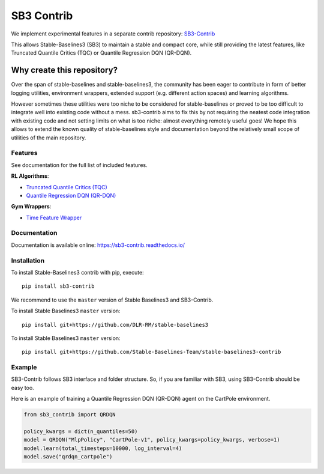 .. _sb3_contrib:

==================
SB3 Contrib
==================

We implement experimental features in a separate contrib repository:
`SB3-Contrib`_

This allows Stable-Baselines3 (SB3) to maintain a stable and compact core, while still
providing the latest features, like Truncated Quantile Critics (TQC) or
Quantile Regression DQN (QR-DQN).

Why create this repository?
~~~~~~~~~~~~~~~~~~~~~~~~~~~

Over the span of stable-baselines and stable-baselines3, the community
has been eager to contribute in form of better logging utilities,
environment wrappers, extended support (e.g. different action spaces)
and learning algorithms.

However sometimes these utilities were too niche to be considered for
stable-baselines or proved to be too difficult to integrate well into
existing code without a mess. sb3-contrib aims to fix this by not
requiring the neatest code integration with existing code and not
setting limits on what is too niche: almost everything remotely useful
goes! We hope this allows to extend the known quality of
stable-baselines style and documentation beyond the relatively small
scope of utilities of the main repository.

Features
--------

See documentation for the full list of included features.

**RL Algorithms**:

- `Truncated Quantile Critics (TQC)`_
- `Quantile Regression DQN (QR-DQN)`_

**Gym Wrappers**:

- `Time Feature Wrapper`_

Documentation
-------------

Documentation is available online: https://sb3-contrib.readthedocs.io/

Installation
------------

To install Stable-Baselines3 contrib with pip, execute:

::

   pip install sb3-contrib

We recommend to use the ``master`` version of Stable Baselines3 and SB3-Contrib.

To install Stable Baselines3 ``master`` version:

::

   pip install git+https://github.com/DLR-RM/stable-baselines3

To install Stable Baselines3 ``master`` version:

::

  pip install git+https://github.com/Stable-Baselines-Team/stable-baselines3-contrib


Example
-------

SB3-Contrib follows SB3 interface and folder structure. So, if you are familiar with SB3,
using SB3-Contrib should be easy too.

Here is an example of training a Quantile Regression DQN (QR-DQN) agent on the CartPole environment.

.. code-block:: python

  from sb3_contrib import QRDQN

  policy_kwargs = dict(n_quantiles=50)
  model = QRDQN("MlpPolicy", "CartPole-v1", policy_kwargs=policy_kwargs, verbose=1)
  model.learn(total_timesteps=10000, log_interval=4)
  model.save("qrdqn_cartpole")



.. _SB3-Contrib: https://github.com/Stable-Baselines-Team/stable-baselines3-contrib
.. _Truncated Quantile Critics (TQC): https://arxiv.org/abs/2005.04269
.. _Quantile Regression DQN (QR-DQN): https://arxiv.org/abs/1710.10044
.. _Time Feature Wrapper: https://arxiv.org/abs/1712.00378
